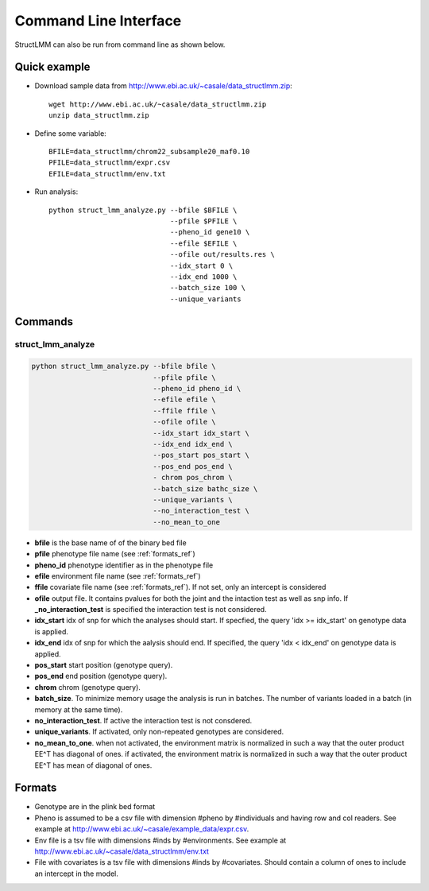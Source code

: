 .. _commandline:

**********************
Command Line Interface 
**********************

StructLMM can also be run from command line as shown below.

Quick example
~~~~~~~~~~~~~

* Download sample data from http://www.ebi.ac.uk/~casale/data_structlmm.zip::

    wget http://www.ebi.ac.uk/~casale/data_structlmm.zip
    unzip data_structlmm.zip

* Define some variable::

    BFILE=data_structlmm/chrom22_subsample20_maf0.10
    PFILE=data_structlmm/expr.csv
    EFILE=data_structlmm/env.txt

* Run analysis::

    python struct_lmm_analyze.py --bfile $BFILE \
                                 --pfile $PFILE \
                                 --pheno_id gene10 \
                                 --efile $EFILE \
                                 --ofile out/results.res \
                                 --idx_start 0 \
                                 --idx_end 1000 \
                                 --batch_size 100 \
                                 --unique_variants


Commands 
~~~~~~~~

**struct_lmm_analyze**
^^^^^^^^^^^^^^^^^^^^^^

.. code-block:: bash

  python struct_lmm_analyze.py --bfile bfile \
                               --pfile pfile \
                               --pheno_id pheno_id \
                               --efile efile \
                               --ffile ffile \
                               --ofile ofile \
                               --idx_start idx_start \
                               --idx_end idx_end \
                               --pos_start pos_start \
                               --pos_end pos_end \
                               - chrom pos_chrom \
                               --batch_size bathc_size \
                               --unique_variants \
                               --no_interaction_test \
                               --no_mean_to_one


* **bfile** is the base name of of the binary bed file
* **pfile** phenotype file name (see :ref:`formats_ref`) 
* **pheno_id** phenotype identifier as in the phenotype file 
* **efile** environment file name (see :ref:`formats_ref`) 
* **ffile** covariate file name (see :ref:`formats_ref`).
  If not set, only an intercept is considered
* **ofile** output file. It contains pvalues for both the joint
  and the intaction test as well as snp info.
  If **_no_interaction_test** is specified the interaction test
  is not considered.
* **idx_start** idx of snp for which the analyses should start.
  If specfied, the query 'idx >= idx_start' on genotype data is applied.
* **idx_end** idx of snp for which the aalysis should end.
  If specified, the query 'idx < idx_end' on genotype data is applied.
* **pos_start** start position (genotype query).
* **pos_end** end position (genotype query).
* **chrom** chrom (genotype query).
* **batch_size**. To minimize memory usage the analysis is run in batches.
  The number of variants loaded in a batch (in memory at the same time).
* **no_interaction_test**. If active the interaction test is not consdered.
* **unique_variants**. If activated, only non-repeated genotypes are considered.
* **no_mean_to_one**. 
  when not activated, the environment matrix is normalized in such
  a way that the outer product EE^T has diagonal of ones.
  if activated, the environment matrix is normalized in such
  a way that the outer product EE^T has mean of diagonal
  of ones.

.. _formats_ref:

Formats
~~~~~~~

* Genotype are in the plink bed format
* Pheno is assumed to be a csv file with dimension #pheno by #individuals and
  having row and col readers.
  See example at http://www.ebi.ac.uk/~casale/example_data/expr.csv.
* Env file is a tsv file with dimensions #inds by #environments.
  See example at http://www.ebi.ac.uk/~casale/data_structlmm/env.txt
* File with covariates is a tsv file with dimensions #inds by #covariates.
  Should contain a column of ones to include an intercept in the model.


